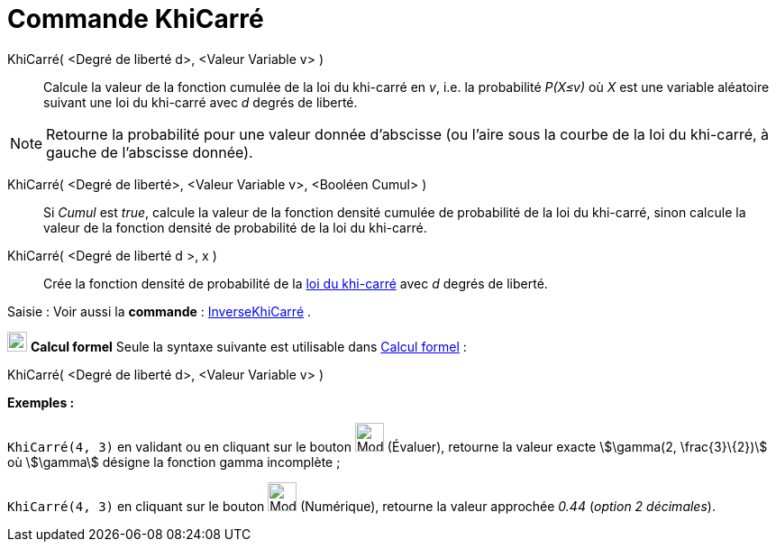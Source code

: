 = Commande KhiCarré
:page-en: commands/ChiSquared
ifdef::env-github[:imagesdir: /fr/modules/ROOT/assets/images]

KhiCarré( <Degré de liberté d>, <Valeur Variable v> )::
  Calcule la valeur de la fonction cumulée de la loi du khi-carré en _v_, i.e. la probabilité _P(X≤v)_ où _X_ est une
  variable aléatoire suivant une loi du khi-carré avec _d_ degrés de liberté.

[NOTE]
====

Retourne la probabilité pour une valeur donnée d'abscisse (ou l'aire sous la courbe de la loi du khi-carré, à
gauche de l'abscisse donnée).

====

KhiCarré( <Degré de liberté>, <Valeur Variable v>, <Booléen Cumul> )::
  Si _Cumul_ est _true_, calcule la valeur de la fonction densité cumulée de probabilité de la loi du khi-carré, sinon
  calcule la valeur de la fonction densité de probabilité de la loi du khi-carré.

KhiCarré( <Degré de liberté d >, x )::
  Crée la fonction densité de probabilité de la https://en.wikipedia.org/wiki/fr:Loi_du_%CF%87%C2%B2[loi du khi-carré]
  avec _d_ degrés de liberté.

[.kcode]#Saisie :# Voir aussi la *commande* : xref:/commands/InverseKhiCarré.adoc[InverseKhiCarré] .

image:View-cas24.png[View-cas24.png,width=22,height=22] *Calcul formel* Seule la syntaxe suivante est utilisable dans
xref:/Calcul_formel.adoc[Calcul formel] :

KhiCarré( <Degré de liberté d>, <Valeur Variable v> )::

[EXAMPLE]
====

*Exemples :*

`++KhiCarré(4, 3)++` en validant ou en cliquant sur le bouton image:Mode_evaluate.png[Mode
evaluate.png,width=32,height=32] (Évaluer), retourne la valeur exacte stem:[\gamma(2, \frac{3}\{2})] où stem:[\gamma]
désigne la fonction gamma incomplète ;

`++KhiCarré(4, 3)++` en cliquant sur le bouton image:Mode_numeric.png[Mode numeric.png,width=32,height=32] (Numérique),
retourne la valeur approchée _0.44_ (_option 2 décimales_).

====
